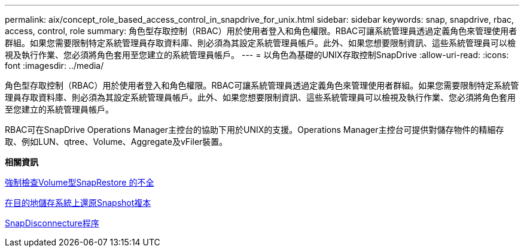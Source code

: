 ---
permalink: aix/concept_role_based_access_control_in_snapdrive_for_unix.html 
sidebar: sidebar 
keywords: snap, snapdrive, rbac, access, control, role 
summary: 角色型存取控制（RBAC）用於使用者登入和角色權限。RBAC可讓系統管理員透過定義角色來管理使用者群組。如果您需要限制特定系統管理員存取資料庫、則必須為其設定系統管理員帳戶。此外、如果您想要限制資訊、這些系統管理員可以檢視及執行作業、您必須將角色套用至您建立的系統管理員帳戶。 
---
= 以角色為基礎的UNIX存取控制SnapDrive
:allow-uri-read: 
:icons: font
:imagesdir: ../media/


[role="lead"]
角色型存取控制（RBAC）用於使用者登入和角色權限。RBAC可讓系統管理員透過定義角色來管理使用者群組。如果您需要限制特定系統管理員存取資料庫、則必須為其設定系統管理員帳戶。此外、如果您想要限制資訊、這些系統管理員可以檢視及執行作業、您必須將角色套用至您建立的系統管理員帳戶。

RBAC可在SnapDrive Operations Manager主控台的協助下用於UNIX的支援。Operations Manager主控台可提供對儲存物件的精細存取、例如LUN、qtree、Volume、Aggregate及vFiler裝置。

*相關資訊*

xref:concept_mandatory_checks_for_volume_based_snaprestore.adoc[強制檢查Volume型SnapRestore 的不全]

xref:concept_restoring_snapshotcopies_ona_destination_storagesystem.adoc[在目的地儲存系統上還原Snapshot複本]

xref:concept_snap_disconnect_procedure.adoc[SnapDisconnecture程序]
